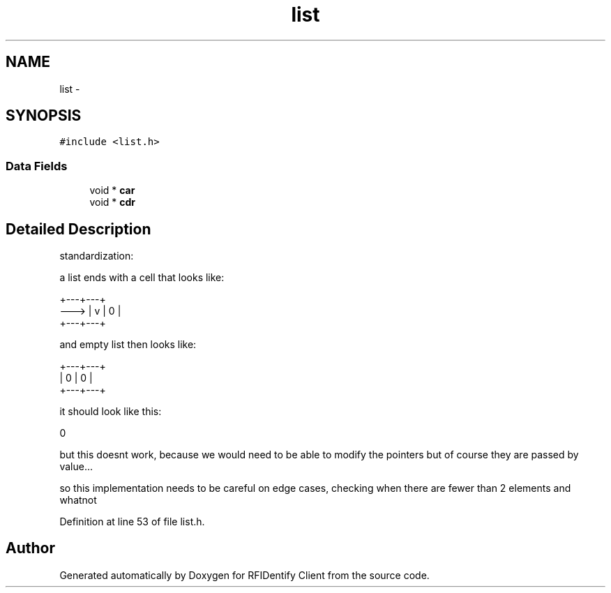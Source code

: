 .TH "list" 3 "13 May 2010" "Version 1.0" "RFIDentify Client" \" -*- nroff -*-
.ad l
.nh
.SH NAME
list \- 
.SH SYNOPSIS
.br
.PP
.PP
\fC#include <list.h>\fP
.SS "Data Fields"

.in +1c
.ti -1c
.RI "void * \fBcar\fP"
.br
.ti -1c
.RI "void * \fBcdr\fP"
.br
.in -1c
.SH "Detailed Description"
.PP 
standardization:
.PP
a list ends with a cell that looks like:
.PP
.PP
.nf
     +---+---+   
---> | v | 0 |   
     +---+---+   
.fi
.PP
.PP
and empty list then looks like:
.PP
.PP
.nf
+---+---+   
| 0 | 0 |   
+---+---+   
.fi
.PP
.PP
it should look like this:
.PP
.PP
.nf
0
.fi
.PP
.PP
but this doesnt work, because we would need to be able to modify the pointers but of course they are passed by value...
.PP
so this implementation needs to be careful on edge cases, checking when there are fewer than 2 elements and whatnot 
.PP
Definition at line 53 of file list.h.

.SH "Author"
.PP 
Generated automatically by Doxygen for RFIDentify Client from the source code.
